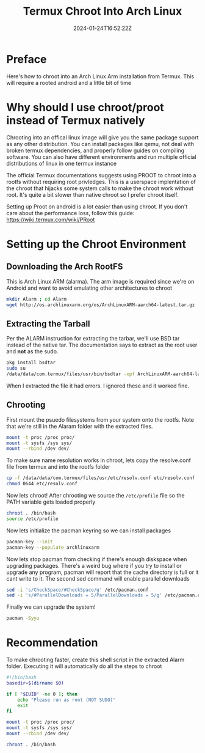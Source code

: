#+title: Termux Chroot Into Arch Linux
#+date: 2024-01-24T16:52:22Z
#+draft: false

* Preface
Here's how to chroot into an Arch Linux Arm installation from Termux. This will
require a rooted android and a little bit of time

* Why should I use chroot/proot instead of Termux natively
Chrooting into an offical linux image will give you the same package support as
any other distribution. You can install packages like qemu, not deal with broken
termux dependencies, and properly follow guides on compiling software. You can
also have different environments and run multiple official distributions of
linux in one termux instance

The official Termux documentations suggests using PROOT to chroot into a rootfs
without requiring root privledges. This is a userspace implentation of the
chroot that hijacks some system calls to make the chroot work without root. It's
quite a bit slower than native chroot so I prefer chroot itself.

Setting up Proot on android is a lot easier than using chroot. If you don't care
about the performance loss, follow this guide: https://wiki.termux.com/wiki/PRoot

* Setting up the Chroot Environment
** Downloading the Arch RootFS
This is Arch Linux ARM (alarma). The arm image is required since we're on
Android and want to avoid emulating other architectures to chroot

#+begin_src bash
mkdir Alarm ; cd Alarm
wget http://os.archlinuxarm.org/os/ArchLinuxARM-aarch64-latest.tar.gz
#+end_src

** Extracting the Tarball
Per the ALARM instruction for extracting the tarbar, we'll use BSD tar instead
of the native tar. The documentation says to extract as the root user and *not*
as the sudo.

#+begin_src bash
pkg install bsdtar
sudo su
/data/data/com.termux/files/usr/bin/bsdtar -xpf ArchLinuxARM-aarch64-latest.tar.gz
#+end_src

When I extracted the file it had errors. I ignored these and it worked fine.

** Chrooting
First mount the psuedo filesystems from your system onto the rootfs. Note that
we're still in the Alaram folder with the extracted files.

#+begin_src bash
  mount -t proc /proc proc/
  mount -t sysfs /sys sys/
  mount --rbind /dev dev/
#+end_src

To make sure name resolution works in chroot, lets copy the resolve.conf file
from termux and into the rootfs folder

#+begin_src bash
cp -f /data/data/com.termux/files/usr/etc/resolv.conf etc/resolv.conf
chmod 0644 etc/resolv.conf
#+end_src

Now lets chroot! After chrooting we source the ~/etc/profile~ file so the PATH
variable gets loaded properly

#+begin_src bash
  chroot . /bin/bash
  source /etc/profile
#+end_src

Now lets initialize the pacman keyring so we can install packages

#+begin_src bash
  pacman-key --init
  pacman-key --populate archlinuxarm
#+end_src

Now lets stop pacman from checking if there's enough diskspace when upgrading
packages. There's a weird bug where if you try to install or upgrade any
program, pacman will report that the cache directory is full or it cant write to
it. The second sed command will enable parallel downloads

#+begin_src bash
  sed -i 's/CheckSpace/#CheckSpace/g' /etc/pacman.conf
  sed -i 's/#ParallelDownloads = 5/ParallelDownloads = 5/g' /etc/pacman.conf
#+end_src

Finally we can upgrade the system!

#+begin_src bash
pacman -Syyu
#+end_src

* Recommendation
To make chrooting faster, create this shell script in the extracted Alarm
folder. Executing it will automatically do all the steps to chroot

#+begin_src bash
#!/bin/bash
basedir=$(dirname $0)

if [ "$EUID" -ne 0 ]; then
    echo "Please run as root (NOT SUDO)"
    exit
fi

mount -t proc /proc proc/
mount -t sysfs /sys sys/
mount --rbind /dev dev/

chroot . /bin/bash
#+end_src
